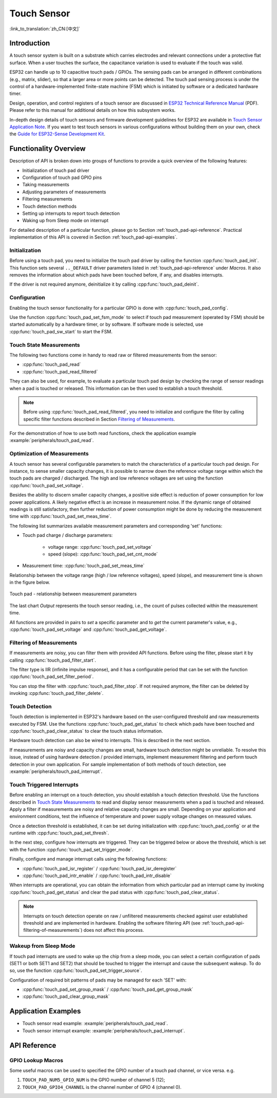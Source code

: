 Touch Sensor
============

:link_to_translation:`zh_CN:[中文]`

Introduction
------------

A touch sensor system is built on a substrate which carries electrodes and relevant connections under a protective flat surface. When a user touches the surface, the capacitance variation is used to evaluate if the touch was valid.

ESP32 can handle up to 10 capacitive touch pads / GPIOs. The sensing pads can be arranged in different combinations (e.g., matrix, slider), so that a larger area or more points can be detected. The touch pad sensing process is under the control of a hardware-implemented finite-state machine (FSM) which is initiated by software or a dedicated hardware timer.

Design, operation, and control registers of a touch sensor are discussed in `ESP32 Technical Reference Manual <https://espressif.com/sites/default/files/documentation/esp32_technical_reference_manual_en.pdf>`_ (PDF). Please refer to this manual for additional details on how this subsystem works.

In-depth design details of touch sensors and firmware development guidelines for ESP32 are available in `Touch Sensor Application Note <https://github.com/espressif/esp-iot-solution/blob/master/documents/touch_pad_solution/touch_sensor_design_en.md>`_. If you want to test touch sensors in various configurations without building them on your own, check the `Guide for ESP32-Sense Development Kit <https://github.com/espressif/esp-iot-solution/blob/master/documents/evaluation_boards/esp32_sense_kit_guide_en.md>`_.


Functionality Overview
----------------------

Description of API is broken down into groups of functions to provide a quick overview of the following features:

- Initialization of touch pad driver
- Configuration of touch pad GPIO pins
- Taking measurements
- Adjusting parameters of measurements
- Filtering measurements
- Touch detection methods
- Setting up interrupts to report touch detection
- Waking up from Sleep mode on interrupt

For detailed description of a particular function, please go to Section :ref:`touch_pad-api-reference`. Practical implementation of this API is covered in Section :ref:`touch_pad-api-examples`.


Initialization
^^^^^^^^^^^^^^

Before using a touch pad, you need to initialize the touch pad driver by calling the function :cpp:func:`touch_pad_init`. This function sets several ``.._DEFAULT`` driver parameters listed in :ref:`touch_pad-api-reference` under *Macros*. It also removes the information about which pads have been touched before, if any, and disables interrupts. 

If the driver is not required anymore, deinitialize it by calling :cpp:func:`touch_pad_deinit`.


Configuration
^^^^^^^^^^^^^

Enabling the touch sensor functionality for a particular GPIO is done with :cpp:func:`touch_pad_config`. 

Use the function :cpp:func:`touch_pad_set_fsm_mode` to select if touch pad measurement (operated by FSM) should be started automatically by a hardware timer, or by software. If software mode is selected, use :cpp:func:`touch_pad_sw_start` to start the FSM.


Touch State Measurements
^^^^^^^^^^^^^^^^^^^^^^^^

The following two functions come in handy to read raw or filtered measurements from the sensor:

* :cpp:func:`touch_pad_read`
* :cpp:func:`touch_pad_read_filtered`

They can also be used, for example, to evaluate a particular touch pad design by checking the range of sensor readings when a pad is touched or released. This information can be then used to establish a touch threshold.

.. note::

    Before using :cpp:func:`touch_pad_read_filtered`, you need to initialize and configure the filter by calling specific filter functions described in Section `Filtering of Measurements`_.

For the demonstration of how to use both read functions, check the application example :example:`peripherals/touch_pad_read`.


Optimization of Measurements
^^^^^^^^^^^^^^^^^^^^^^^^^^^^

A touch sensor has several configurable parameters to match the characteristics of a particular touch pad design. For instance, to sense smaller capacity changes, it is possible to narrow down the reference voltage range within which the touch pads are charged / discharged. The high and low reference voltages are set using the function :cpp:func:`touch_pad_set_voltage`.

Besides the ability to discern smaller capacity changes, a positive side effect is reduction of power consumption for low power applications. A likely negative effect is an increase in measurement noise. If the dynamic range of obtained readings is still satisfactory, then further reduction of power consumption might be done by reducing the measurement time with :cpp:func:`touch_pad_set_meas_time`.

The following list summarizes available measurement parameters and corresponding 'set' functions:

* Touch pad charge / discharge parameters:

    * voltage range: :cpp:func:`touch_pad_set_voltage`
    * speed (slope): :cpp:func:`touch_pad_set_cnt_mode`

* Measurement time: :cpp:func:`touch_pad_set_meas_time`

Relationship between the voltage range (high / low reference voltages), speed (slope), and measurement time is shown in the figure below. 

.. figure:: ../../../_static/touch_pad-measurement-parameters.jpg
    :align: center
    :alt: Touch Pad - relationship between measurement parameters 
    :figclass: align-center

    Touch pad - relationship between measurement parameters 

The last chart *Output* represents the touch sensor reading, i.e., the count of pulses collected within the measurement time.

All functions are provided in pairs to *set* a specific parameter and to *get* the current parameter's value, e.g., :cpp:func:`touch_pad_set_voltage` and :cpp:func:`touch_pad_get_voltage`.

.. _touch_pad-api-filtering-of-measurements:

Filtering of Measurements
^^^^^^^^^^^^^^^^^^^^^^^^^

If measurements are noisy, you can filter them with provided API functions. Before using the filter, please start it by calling :cpp:func:`touch_pad_filter_start`.

The filter type is IIR (infinite impulse response), and it has a configurable period that can be set with the function :cpp:func:`touch_pad_set_filter_period`.

You can stop the filter with :cpp:func:`touch_pad_filter_stop`. If not required anymore, the filter can be deleted by invoking :cpp:func:`touch_pad_filter_delete`.


Touch Detection
^^^^^^^^^^^^^^^

Touch detection is implemented in ESP32's hardware based on the user-configured threshold and raw measurements executed by FSM. Use the functions :cpp:func:`touch_pad_get_status` to check which pads have been touched and :cpp:func:`touch_pad_clear_status` to clear the touch status information. 

Hardware touch detection can also be wired to interrupts. This is described in the next section.

If measurements are noisy and capacity changes are small, hardware touch detection might be unreliable. To resolve this issue, instead of using hardware detection / provided interrupts, implement measurement filtering and perform touch detection in your own application. For sample implementation of both methods of touch detection, see :example:`peripherals/touch_pad_interrupt`.


Touch Triggered Interrupts
^^^^^^^^^^^^^^^^^^^^^^^^^^

Before enabling an interrupt on a touch detection, you should establish a touch detection threshold. Use the functions described in `Touch State Measurements`_ to read and display sensor measurements when a pad is touched and released. Apply a filter if measurements are noisy and relative capacity changes are small. Depending on your application and environment conditions, test the influence of temperature and power supply voltage changes on measured values.

Once a detection threshold is established, it can be set during initialization with :cpp:func:`touch_pad_config` or at the runtime with :cpp:func:`touch_pad_set_thresh`.

In the next step, configure how interrupts are triggered. They can be triggered below or above the threshold, which is set with the function :cpp:func:`touch_pad_set_trigger_mode`.

Finally, configure and manage interrupt calls using the following functions:

* :cpp:func:`touch_pad_isr_register` / :cpp:func:`touch_pad_isr_deregister`
* :cpp:func:`touch_pad_intr_enable` / :cpp:func:`touch_pad_intr_disable`

When interrupts are operational, you can obtain the information from which particular pad an interrupt came by invoking :cpp:func:`touch_pad_get_status` and clear the pad status with :cpp:func:`touch_pad_clear_status`.

.. note::

    Interrupts on touch detection operate on raw / unfiltered measurements checked against user established threshold and are implemented in hardware. Enabling the software filtering API (see :ref:`touch_pad-api-filtering-of-measurements`) does not affect this process.


Wakeup from Sleep Mode
^^^^^^^^^^^^^^^^^^^^^^

If touch pad interrupts are used to wake up the chip from a sleep mode, you can select a certain configuration of pads (SET1 or both SET1 and SET2) that should be touched to trigger the interrupt and cause the subsequent wakeup. To do so, use the function :cpp:func:`touch_pad_set_trigger_source`.

Configuration of required bit patterns of pads may be managed for each 'SET' with:

* :cpp:func:`touch_pad_set_group_mask` / :cpp:func:`touch_pad_get_group_mask`
* :cpp:func:`touch_pad_clear_group_mask`


.. _touch_pad-api-examples:

Application Examples
--------------------

- Touch sensor read example: :example:`peripherals/touch_pad_read`.
- Touch sensor interrupt example: :example:`peripherals/touch_pad_interrupt`.


.. _touch_pad-api-reference:

API Reference
-------------

.. include-build-file:: inc/touch_pad.inc

GPIO Lookup Macros
^^^^^^^^^^^^^^^^^^
Some useful macros can be used to specified the GPIO number of a touch pad channel, or vice versa.
e.g.

1. ``TOUCH_PAD_NUM5_GPIO_NUM`` is the GPIO number of channel 5 (12);
2. ``TOUCH_PAD_GPIO4_CHANNEL`` is the channel number of GPIO 4 (channel 0).

.. include-build-file:: inc/touch_sensor_channel.inc
.. include-build-file:: inc/touch_sensor_types.inc
